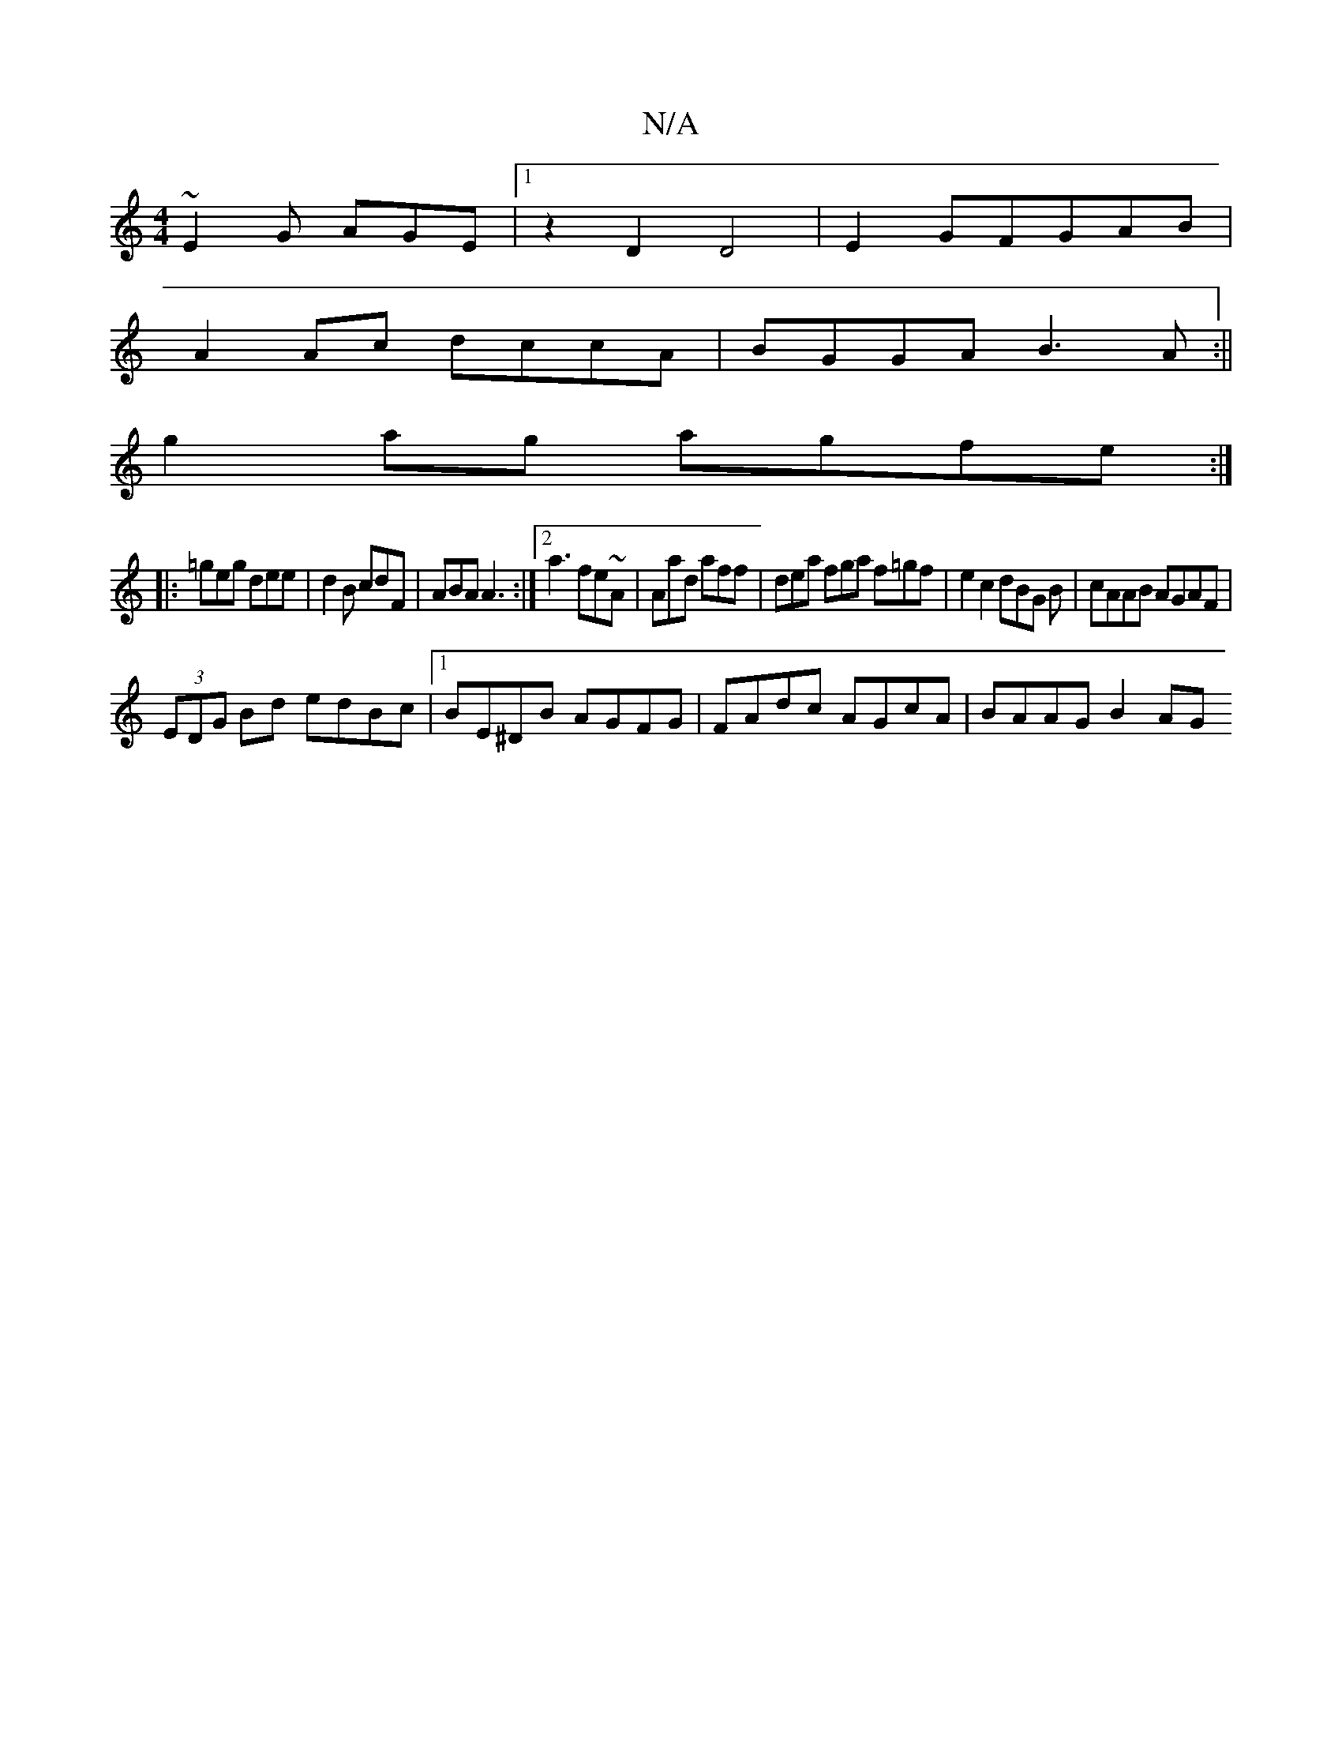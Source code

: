 X:1
T:N/A
M:4/4
R:N/A
K:Cmajor
~E2G AGE |[1 z2D2 D4|E2GFGAB|
A2 Ac dccA|BGGA B3A:||
g2ag agfe:|
|: =geg dee | d2B cdF | ABA A3 :|[2 a3 fe~A|Aad aff|dea fga f=gf|e2 c2 dBG B|cAAB AGAF|
(3EDG Bd edBc|1 BE^DB AGFG|FAdc AGcA|BAAG B2 AG
